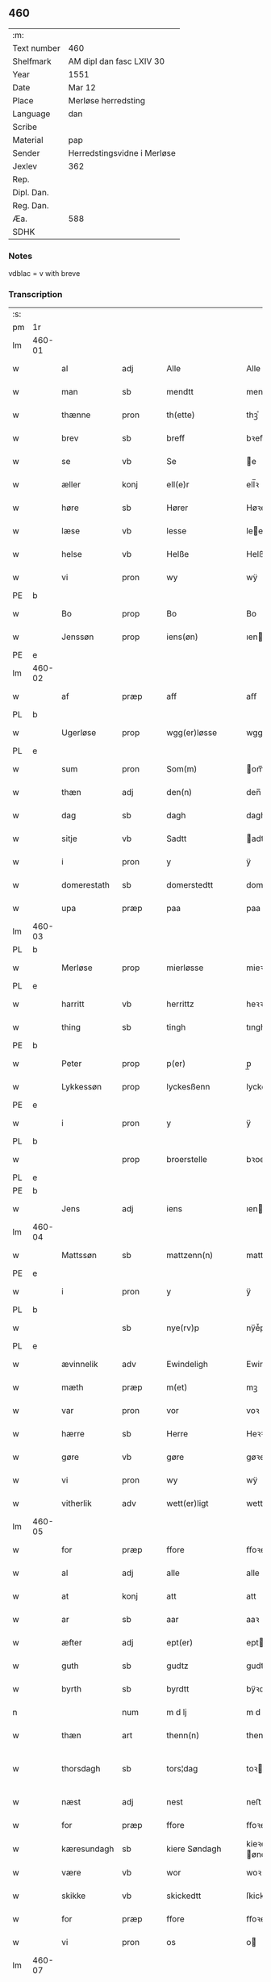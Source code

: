 ** 460
| :m:         |                             |
| Text number | 460                         |
| Shelfmark   | AM dipl dan fasc LXIV 30    |
| Year        | 1551                        |
| Date        | Mar 12                      |
| Place       | Merløse herredsting         |
| Language    | dan                         |
| Scribe      |                             |
| Material    | pap                         |
| Sender      | Herredstingsvidne i Merløse |
| Jexlev      | 362                         |
| Rep.        |                             |
| Dipl. Dan.  |                             |
| Reg. Dan.   |                             |
| Æa.         | 588                         |
| SDHK        |                             |

*** Notes
vdblac = v with breve


*** Transcription
| :s: |        |             |      |   |   |                   |               |             |   |   |   |     |   |   |    |               |
| pm  | 1r     |             |      |   |   |                   |               |             |   |   |   |     |   |   |    |               |
| lm  | 460-01 |             |      |   |   |                   |               |             |   |   |   |     |   |   |    |               |
| w   |        | al          | adj  |   |   | Alle              | Alle          |             |   |   |   | dan |   |   |    |        460-01 |
| w   |        | man         | sb   |   |   | mendtt            | mendtt        |             |   |   |   | dan |   |   |    |        460-01 |
| w   |        | thænne      | pron |   |   | th(ette)          | thꝫͤ           |             |   |   |   | dan |   |   |    |        460-01 |
| w   |        | brev        | sb   |   |   | breff             | bꝛeﬀ          |             |   |   |   | dan |   |   |    |        460-01 |
| w   |        | se          | vb   |   |   | Se                | e            |             |   |   |   | dan |   |   |    |        460-01 |
| w   |        | æller       | konj |   |   | ell(e)r           | ell̅ꝛ          |             |   |   |   | dan |   |   |    |        460-01 |
| w   |        | høre        | sb   |   |   | Hører             | Høꝛeꝛ         |             |   |   |   | dan |   |   |    |        460-01 |
| w   |        | læse        | vb   |   |   | lesse             | lee          |             |   |   |   | dan |   |   |    |        460-01 |
| w   |        | helse       | vb   |   |   | Helße             | Helße         |             |   |   |   | dan |   |   |    |        460-01 |
| w   |        | vi          | pron |   |   | wy                | wÿ            |             |   |   |   | dan |   |   |    |        460-01 |
| PE  | b      |             |      |   |   |                   |               |             |   |   |   |     |   |   |    |               |
| w   |        | Bo          | prop |   |   | Bo                | Bo            |             |   |   |   | dan |   |   |    |        460-01 |
| w   |        | Jenssøn     | prop |   |   | iens(øn)          | ıen          |             |   |   |   | dan |   |   |    |        460-01 |
| PE  | e      |             |      |   |   |                   |               |             |   |   |   |     |   |   |    |               |
| lm  | 460-02 |             |      |   |   |                   |               |             |   |   |   |     |   |   |    |               |
| w   |        | af          | præp |   |   | aff               | aﬀ            |             |   |   |   | dan |   |   |    |        460-02 |
| PL  | b      |             |      |   |   |                   |               |             |   |   |   |     |   |   |    |               |
| w   |        | Ugerløse    | prop |   |   | wgg(er)løsse      | wggløe      |             |   |   |   | dan |   |   |    |        460-02 |
| PL  | e      |             |      |   |   |                   |               |             |   |   |   |     |   |   |    |               |
| w   |        | sum         | pron |   |   | Som(m)            | om̅           |             |   |   |   | dan |   |   |    |        460-02 |
| w   |        | thæn        | adj  |   |   | den(n)            | den̅           |             |   |   |   | dan |   |   |    |        460-02 |
| w   |        | dag         | sb   |   |   | dagh              | dagh          |             |   |   |   | dan |   |   |    |        460-02 |
| w   |        | sitje       | vb   |   |   | Sadtt             | adtt         |             |   |   |   | dan |   |   |    |        460-02 |
| w   |        | i           | pron |   |   | y                 | ÿ             |             |   |   |   | dan |   |   |    |        460-02 |
| w   |        | domerestath | sb   |   |   | domerstedtt       | domeꝛﬅedtt    |             |   |   |   | dan |   |   |    |        460-02 |
| w   |        | upa         | præp |   |   | paa               | paa           |             |   |   |   | dan |   |   |    |        460-02 |
| lm  | 460-03 |             |      |   |   |                   |               |             |   |   |   |     |   |   |    |               |
| PL  | b      |             |      |   |   |                   |               |             |   |   |   |     |   |   |    |               |
| w   |        | Merløse     | prop |   |   | mierløsse         | mieꝛløe      |             |   |   |   | dan |   |   |    |        460-03 |
| PL  | e      |             |      |   |   |                   |               |             |   |   |   |     |   |   |    |               |
| w   |        | harritt     | vb   |   |   | herrittz          | heꝛꝛittz      |             |   |   |   | dan |   |   |    |        460-03 |
| w   |        | thing       | sb   |   |   | tingh             | tıngh         |             |   |   |   | dan |   |   |    |        460-03 |
| PE  | b      |             |      |   |   |                   |               |             |   |   |   |     |   |   |    |               |
| w   |        | Peter       | prop |   |   | p(er)             | p̲             |             |   |   |   | dan |   |   |    |        460-03 |
| w   |        | Lykkessøn   | prop |   |   | lyckesßenn        | lyckeſßenn    |             |   |   |   | dan |   |   |    |        460-03 |
| PE  | e      |             |      |   |   |                   |               |             |   |   |   |     |   |   |    |               |
| w   |        | i           | pron |   |   | y                 | ÿ             |             |   |   |   | dan |   |   |    |        460-03 |
| PL  | b      |             |      |   |   |                   |               |             |   |   |   |     |   |   |    |               |
| w   |        |             | prop |   |   | broerstelle       | bꝛoeꝛﬅelle    |             |   |   |   | dan |   |   |    |        460-03 |
| PL  | e      |             |      |   |   |                   |               |             |   |   |   |     |   |   |    |               |
| PE  | b      |             |      |   |   |                   |               |             |   |   |   |     |   |   |    |               |
| w   |        | Jens        | adj  |   |   | iens              | ıen          |             |   |   |   | dan |   |   |    |        460-03 |
| lm  | 460-04 |             |      |   |   |                   |               |             |   |   |   |     |   |   |    |               |
| w   |        | Mattssøn    | sb   |   |   | mattzenn(n)       | mattzenn̅      |             |   |   |   | dan |   |   |    |        460-04 |
| PE  | e      |             |      |   |   |                   |               |             |   |   |   |     |   |   |    |               |
| w   |        | i           | pron |   |   | y                 | ÿ             |             |   |   |   | dan |   |   |    |        460-04 |
| PL  | b      |             |      |   |   |                   |               |             |   |   |   |     |   |   |    |               |
| w   |        |             | sb   |   |   | nye(rv)p          | nÿeͮp          |             |   |   |   | dan |   |   |    |        460-04 |
| PL  | e      |             |      |   |   |                   |               |             |   |   |   |     |   |   |    |               |
| w   |        | ævinnelik   | adv  |   |   | Ewindeligh        | Ewindeligh    |             |   |   |   | dan |   |   |    |        460-04 |
| w   |        | mæth        | præp |   |   | m(et)             | mꝫ            |             |   |   |   | dan |   |   |    |        460-04 |
| w   |        | var         | pron |   |   | vor               | voꝛ           |             |   |   |   | dan |   |   |    |        460-04 |
| w   |        | hærre       | sb   |   |   | Herre             | Heꝛꝛe         |             |   |   |   | dan |   |   |    |        460-04 |
| w   |        | gøre        | vb   |   |   | gøre              | gøꝛe          |             |   |   |   | dan |   |   |    |        460-04 |
| w   |        | vi          | pron |   |   | wy                | wÿ            |             |   |   |   | dan |   |   |    |        460-04 |
| w   |        | vitherlik   | adv  |   |   | wett(er)ligt      | wettlıgt     |             |   |   |   | dan |   |   |    |        460-04 |
| lm  | 460-05 |             |      |   |   |                   |               |             |   |   |   |     |   |   |    |               |
| w   |        | for         | præp |   |   | ffore             | ﬀoꝛe          |             |   |   |   | dan |   |   |    |        460-05 |
| w   |        | al          | adj  |   |   | alle              | alle          |             |   |   |   | dan |   |   |    |        460-05 |
| w   |        | at          | konj |   |   | att               | att           |             |   |   |   | dan |   |   |    |        460-05 |
| w   |        | ar          | sb   |   |   | aar               | aaꝛ           |             |   |   |   | dan |   |   |    |        460-05 |
| w   |        | æfter       | adj  |   |   | ept(er)           | ept          |             |   |   |   | dan |   |   |    |        460-05 |
| w   |        | guth        | sb   |   |   | gudtz             | gudtz         |             |   |   |   | dan |   |   |    |        460-05 |
| w   |        | byrth       | sb   |   |   | byrdtt            | bÿꝛdtt        |             |   |   |   | dan |   |   |    |        460-05 |
| n   |        |             | num  |   |   | m d lj            | m d lj        |             |   |   |   | dan |   |   |    |        460-05 |
| w   |        | thæn        | art  |   |   | thenn(n)          | thenn̅         |             |   |   |   | dan |   |   |    |        460-05 |
| w   |        | thorsdagh   | sb   |   |   | tors¦dag          | toꝛ¦dag      |             |   |   |   | dan |   |   |    | 460-05—460-06 |
| w   |        | næst        | adj  |   |   | nest              | neﬅ           |             |   |   |   | dan |   |   |    |        460-06 |
| w   |        | for         | præp |   |   | ffore             | ﬀoꝛe          |             |   |   |   | dan |   |   |    |        460-06 |
| w   |        | kæresundagh | sb   |   |   | kiere Søndagh     | kieꝛe øndagh |             |   |   |   | dan |   |   |    |        460-06 |
| w   |        | være        | vb   |   |   | wor               | woꝛ           |             |   |   |   | dan |   |   |    |        460-06 |
| w   |        | skikke      | vb   |   |   | skickedtt         | ſkickedtt     |             |   |   |   | dan |   |   |    |        460-06 |
| w   |        | for         | præp |   |   | ffore             | ﬀoꝛe          |             |   |   |   | dan |   |   |    |        460-06 |
| w   |        | vi          | pron |   |   | os                | o            |             |   |   |   | dan |   |   |    |        460-06 |
| lm  | 460-07 |             |      |   |   |                   |               |             |   |   |   |     |   |   |    |               |
| w   |        | ok          | konj |   |   | och               | och           |             |   |   |   | dan |   |   |    |        460-07 |
| w   |        | mang        | adj  |   |   | mange             | mange         |             |   |   |   | dan |   |   |    |        460-07 |
| w   |        | dandeman    | sb   |   |   | da(n)ne mendtt    | da̅ne mendtt   |             |   |   |   | dan |   |   |    |        460-07 |
| w   |        | flere       | adj  |   |   | fflere            | ﬀleꝛe         |             |   |   |   | dan |   |   |    |        460-07 |
| w   |        | upa         | præp |   |   | paa               | paa           |             |   |   |   | dan |   |   |    |        460-07 |
| w   |        | fornævnd    | adj  |   |   | ffor(nefnde)      | ﬀoꝛᷠͤ           |             |   |   |   | dan |   |   |    |        460-07 |
| w   |        | thing       | sb   |   |   | tingh             | tingh         |             |   |   |   | dan |   |   |    |        460-07 |
| w   |        | beskethen   | adj  |   |   | besken(n)         | beſken̅        |             |   |   |   | dan |   |   |    |        460-07 |
| lm  | 460-08 |             |      |   |   |                   |               |             |   |   |   |     |   |   |    |               |
| w   |        | man         | sb   |   |   | mand              | mand          |             |   |   |   | dan |   |   |    |        460-08 |
| PE  | b      |             |      |   |   |                   |               |             |   |   |   |     |   |   |    |               |
| w   |        | Moens       | prop |   |   | moens             | moen         |             |   |   |   | dan |   |   |    |        460-08 |
| w   |        | Anderssøn   | prop |   |   | and(er)sßenn(m)   | andſßenn̅     |             |   |   |   | dan |   |   |    |        460-08 |
| PE  | e      |             |      |   |   |                   |               |             |   |   |   |     |   |   |    |               |
| w   |        | i           | præp |   |   | y                 | ÿ             |             |   |   |   | dan |   |   |    |        460-08 |
| PL  | b      |             |      |   |   |                   |               |             |   |   |   |     |   |   |    |               |
| w   |        | Taastrup    | prop |   |   | taast(rv)p        | taaﬅͮp         |             |   |   |   | dan |   |   |    |        460-08 |
| PL  | e      |             |      |   |   |                   |               |             |   |   |   |     |   |   |    |               |
| w   |        | innen       | præp |   |   | inden(n)          | inden̅         |             |   |   |   | dan |   |   |    |        460-08 |
| w   |        | thing       | sb   |   |   | tinghe            | tinghe        |             |   |   |   | dan |   |   |    |        460-08 |
| w   |        | mæth        | præp |   |   | m(et)             | mꝫ            |             |   |   |   | dan |   |   |    |        460-08 |
| w   |        | thænne      | pron |   |   | the¦sse           | the¦e        |             |   |   |   | dan |   |   |    | 460-08—460-09 |
| w   |        | æfterskrive | vb   |   |   | ept(erskreffne)   | eptᷠͤ          |             |   |   |   | dan |   |   |    |        460-09 |
| w   |        | vitne       | sb   |   |   | widne             | widne         |             |   |   |   | dan |   |   |    |        460-09 |
| w   |        | sum         | sb   |   |   | Som(m)            | om̅           |             |   |   |   | dan |   |   |    |        460-09 |
| w   |        | vi          | pron |   |   | wor               | woꝛ           |             |   |   |   | dan |   |   |    |        460-09 |
| w   |        | beskethen   | adj  |   |   | beskenn(n)        | beſkenn̅       |             |   |   |   | dan |   |   |    |        460-09 |
| w   |        | man         | sb   |   |   | mandtt            | mandtt        |             |   |   |   | dan |   |   |    |        460-09 |
| PE  | b      |             |      |   |   |                   |               |             |   |   |   |     |   |   |    |               |
| w   |        | Hans        | prop |   |   | Hans              | Han          |             |   |   |   | dan |   |   |    |        460-09 |
| lm  | 460-10 |             |      |   |   |                   |               |             |   |   |   |     |   |   |    |               |
| w   |        | Svendssøn   | prop |   |   | Suenßenn(n)       | ŭenßenn̅      |             |   |   |   | dan |   |   |    |        460-10 |
| PE  | e      |             |      |   |   |                   |               |             |   |   |   |     |   |   |    |               |
| w   |        | i           | præp |   |   | y                 | ÿ             |             |   |   |   | dan |   |   |    |        460-10 |
| PL  | b      |             |      |   |   |                   |               |             |   |   |   |     |   |   |    |               |
| w   |        | Taastrup    | prop |   |   | tost(rv)p         | toﬅͮp          |             |   |   |   | dan |   |   |    |        460-10 |
| PL  | e      |             |      |   |   |                   |               |             |   |   |   |     |   |   |    |               |
| w   |        | framgange   | vb   |   |   | Frem(m) gick      | Fꝛem̅ gıck     |             |   |   |   | dan |   |   |    |        460-10 |
| w   |        | innen       | præp |   |   | inden(n)          | inden̅         |             |   |   |   | dan |   |   |    |        460-10 |
| n   |        |             | num  |   |   | iiij              | iiij          |             |   |   |   | dan |   |   |    |        460-10 |
| w   |        | thing       | sb   |   |   | tingh             | tingh         |             |   |   |   | dan |   |   |    |        460-10 |
| w   |        | stok        | sb   |   |   | stocke            | ﬅocke         |             |   |   |   | dan |   |   |    |        460-10 |
| lm  | 460-11 |             |      |   |   |                   |               |             |   |   |   |     |   |   |    |               |
| w   |        | ok          | konj |   |   | och               | och           |             |   |   |   | dan |   |   |    |        460-11 |
| w   |        | bithje      | vb   |   |   | bad               | bad           |             |   |   |   | dan |   |   |    |        460-11 |
| w   |        | sik         | pron |   |   | Sigh              | igh          |             |   |   |   | dan |   |   |    |        460-11 |
| w   |        | guth        | sb   |   |   | gudtt             | gŭdtt         |             |   |   |   | dan |   |   |    |        460-11 |
| w   |        | til         | præp |   |   | till              | till          |             |   |   |   | dan |   |   |    |        460-11 |
| w   |        | hjalp       | sb   |   |   | Hielpe            | Hielpe        |             |   |   |   | dan |   |   |    |        460-11 |
| w   |        | ok          | adv  |   |   | och               | och           |             |   |   |   | dan |   |   |    |        460-11 |
| w   |        | hul         | sb   |   |   | Huldtt            | Huldtt        |             |   |   |   | dan |   |   |    |        460-11 |
| w   |        | at          | konj |   |   | att               | att           |             |   |   |   | dan |   |   |    |        460-11 |
| w   |        | varthe      | vb   |   |   | worde             | woꝛde         |             |   |   |   | dan |   |   |    |        460-11 |
| lm  | 460-12 |             |      |   |   |                   |               |             |   |   |   |     |   |   |    |               |
| w   |        | at          | konj |   |   | att               | att           |             |   |   |   | dan |   |   |    |        460-12 |
| w   |        | han         | pron |   |   | Ha(n)             | Haͫ            |             |   |   |   | dan |   |   |    |        460-12 |
| w   |        | minne       | vb   |   |   | mynt(is)          | mÿntꝭ         |             |   |   |   | dan |   |   |    |        460-12 |
| w   |        | i           | præp |   |   | y                 | ÿ             |             |   |   |   | dan |   |   |    |        460-12 |
| w   |        | ful         | adj  |   |   | ffulde            | ﬀŭlde         |             |   |   |   | dan |   |   |    |        460-12 |
| n   |        |             | num  |   |   | xxxij             | xxxij         |             |   |   |   | dan |   |   |    |        460-12 |
| w   |        | ar          | sb   |   |   | aar               | aaꝛ           |             |   |   |   | dan |   |   |    |        460-12 |
| w   |        | at          | konj |   |   | att               | att           |             |   |   |   | dan |   |   |    |        460-12 |
| w   |        | thæn        | art  |   |   | then(n)           | then̅          |             |   |   |   | dan |   |   |    |        460-12 |
| w   |        | æng         | sb   |   |   | engh              | engh          |             |   |   |   | dan |   |   |    |        460-12 |
| w   |        | vither      | præp |   |   | ved               | ved           |             |   |   |   | dan |   |   |    |        460-12 |
| lm  | 460-13 |             |      |   |   |                   |               |             |   |   |   |     |   |   |    |               |
| PL  | b      |             |      |   |   |                   |               |             |   |   |   |     |   |   |    |               |
| w   |        | brænne      | sb   |   |   | brenne            | bꝛenne        |             |   |   |   | dan |   |   |    |        460-13 |
| w   |        | mylne       | sb   |   |   | mølle             | mølle         |             |   |   |   | dan |   |   |    |        460-13 |
| PL  | e      |             |      |   |   |                   |               |             |   |   |   |     |   |   |    |               |
| w   |        | sum         | pron |   |   | ßom(m)            | ßom̅           |             |   |   |   | dan |   |   |    |        460-13 |
| w   |        | kalle       | vb   |   |   | kallis            | kalli        |             |   |   |   | dan |   |   |    |        460-13 |
| w   |        | mylne       | sb   |   |   | mølle             | mølle         |             |   |   |   | dan |   |   |    |        460-13 |
| w   |        | æng         | sb   |   |   | Engen(n)          | Engen̅         |             |   |   |   | dan |   |   |    |        460-13 |
| ad  | b      |             |      |   |   |                   |               | supralinear |   |   |   |     |   |   |    |               |
| w   |        | ok          | konj |   |   | och               | och           |             |   |   |   | dan |   |   |    |        460-13 |
| w   |        | al          | adj  |   |   | al                | al            |             |   |   |   | dan |   |   |    |        460-13 |
| w   |        | thæn        | art  |   |   | den(n)            | den̅           |             |   |   |   | dan |   |   |    |        460-13 |
| w   |        | skogh       | sb   |   |   | skouff            | ſkoŭﬀ         |             |   |   |   | dan |   |   |    |        460-13 |
| w   |        | thæra       | adv  |   |   | dærpaa            | dærpaa        |             |   |   |   | dan |   |   |    |        460-13 |
| ad  | e      |             |      |   |   |                   |               |             |   |   |   |     |   |   |    |               |
| w   |        | have        | vb   |   |   | Haffuer           | Haﬀŭeꝛ        |             |   |   |   | dan |   |   |    |        460-13 |
| w   |        | lethe       | vb   |   |   | leedt             | leedt         |             |   |   |   | dan |   |   |    |        460-13 |
| lm  | 460-14 |             |      |   |   |                   |               |             |   |   |   |     |   |   |    |               |
| w   |        | til         | præp |   |   | till              | till          |             |   |   |   | dan |   |   |    |        460-14 |
| PE  | b      |             |      |   |   |                   |               |             |   |   |   |     |   |   |    |               |
| w   |        | Moens       | prop |   |   | Moens             | Moen         |             |   |   |   | dan |   |   |    |        460-14 |
| w   |        | Anders      | prop |   |   | anders            | andeꝛ        |             |   |   |   | dan |   |   |    |        460-14 |
| PE  | e      |             |      |   |   |                   |               |             |   |   |   |     |   |   |    |               |
| w   |        | garth       | sb   |   |   | gaardtt           | gaaꝛdtt       |             |   |   |   | dan |   |   |    |        460-14 |
| w   |        | i           | præp |   |   | y                 | ÿ             |             |   |   |   | dan |   |   |    |        460-14 |
| PL  | b      |             |      |   |   |                   |               |             |   |   |   |     |   |   |    |               |
| w   |        | Taastrup    | prop |   |   | taast(rv)p        | taaﬅͮp         |             |   |   |   | dan |   |   |    |        460-14 |
| PL  | e      |             |      |   |   |                   |               |             |   |   |   |     |   |   |    |               |
| de  | b      |             |      |   |   |                   |               |             |   |   |   |     |   |   |    |               |
| w   |        | i           | præp |   |   | y                 | ÿ             |             |   |   |   | dan |   |   |    |        460-14 |
| w   |        | ful         | adj  |   |   | ffulde            | ﬀŭlde         |             |   |   |   | dan |   |   |    |        460-14 |
| de  | e      |             |      |   |   |                   |               |             |   |   |   |     |   |   |    |               |
| w   |        | i           | præp |   |   | y                 | ÿ             |             |   |   |   | dan |   |   |    |        460-14 |
| w   |        | sva         | adv  |   |   | ßaa               | ßaa           |             |   |   |   | dan |   |   |    |        460-14 |
| lm  | 460-15 |             |      |   |   |                   |               |             |   |   |   |     |   |   |    |               |
| w   |        | lang        | adj  |   |   | lang              | lang          |             |   |   |   | dan |   |   |    |        460-15 |
| w   |        | tith        | sb   |   |   | tid               | tid           |             |   |   |   | dan |   |   |    |        460-15 |
| w   |        | sum         | pron |   |   | ßom(m)            | ßom̅           |             |   |   |   | dan |   |   |    |        460-15 |
| w   |        | forskreven  | adj  |   |   | for(screffuit)    | foꝛͧͥͭͭ           |             |   |   |   | dan |   |   |    |        460-15 |
| w   |        | sta         | vb   |   |   | staar             | ﬅaaꝛ          |             |   |   |   | dan |   |   |    |        460-15 |
| w   |        | thær        | adv  |   |   | der               | deꝛ           |             |   |   |   | dan |   |   |    |        460-15 |
| w   |        | næst        | adv  |   |   | nest              | neﬅ           |             |   |   |   | dan |   |   |    |        460-15 |
| w   |        | fram        | adv  |   |   | ffrem(m)          | ﬀꝛem̅          |             |   |   |   | dan |   |   |    |        460-15 |
| w   |        | ganga       | vb   |   |   | gick              | gick          |             |   |   |   | dan |   |   |    |        460-15 |
| lm  | 460-16 |             |      |   |   |                   |               |             |   |   |   |     |   |   |    |               |
| w   |        | beskethen   | adj  |   |   | beskenn(n)        | beſkenn̅       |             |   |   |   | dan |   |   |    |        460-16 |
| w   |        | man         | sb   |   |   | mandtt            | mandtt        |             |   |   |   | dan |   |   |    |        460-16 |
| PE  | b      |             |      |   |   |                   |               |             |   |   |   |     |   |   |    |               |
| w   |        | Lauritz     | prop |   |   | lauritz           | lauꝛitz       |             |   |   |   | dan |   |   |    |        460-16 |
| w   |        | Andersen    | prop |   |   | ⸠and(er)sßenn(n)⸡ | ⸠andſßenn̅⸡   |             |   |   |   | dan |   |   |    |        460-16 |
| w   |        | Jepsen      | prop |   |   | yepsßenn(n)       | ÿepſßenn̅      |             |   |   |   | dan |   |   |    |        460-16 |
| PE  | e      |             |      |   |   |                   |               |             |   |   |   |     |   |   |    |               |
| w   |        | i           | præp |   |   | i                 | i             |             |   |   |   | dan |   |   |    |        460-16 |
| PL  | b      |             |      |   |   |                   |               |             |   |   |   |     |   |   |    |               |
| w   |        | Taastrup    | prop |   |   | taast(rv)p        | taaﬅͮp         |             |   |   |   | dan |   |   |    |        460-16 |
| PL  | e      |             |      |   |   |                   |               |             |   |   |   |     |   |   |    |               |
| lm  | 460-17 |             |      |   |   |                   |               |             |   |   |   |     |   |   |    |               |
| w   |        | ok          | konj |   |   | och               | och           |             |   |   |   | dan |   |   |    |        460-17 |
| PE  | b      |             |      |   |   |                   |               |             |   |   |   |     |   |   |    |               |
| w   |        | Hans        | prop |   |   | Hans              | Han          |             |   |   |   | dan |   |   |    |        460-17 |
| w   |        | Deyssen     | prop |   |   | deysßen(n)        | deÿſßen̅       |             |   |   |   | dan |   |   |    |        460-17 |
| PE  | e      |             |      |   |   |                   |               |             |   |   |   |     |   |   |    |               |
| w   |        | i           | præp |   |   | y                 | ÿ             |             |   |   |   | dan |   |   |    |        460-17 |
| PL  | b      |             |      |   |   |                   |               |             |   |   |   |     |   |   |    |               |
| w   |        | Uggerløse   | prop |   |   | wgg(er)losse      | wggloe      |             |   |   |   | dan |   |   |    |        460-17 |
| PL  | e      |             |      |   |   |                   |               |             |   |   |   |     |   |   |    |               |
| w   |        | ok          | konj |   |   | och               | och           |             |   |   |   | dan |   |   |    |        460-17 |
| w   |        | samelethes  | adv  |   |   | sameled(is)       | ſamele       |             |   |   |   | dan |   |   |    |        460-17 |
| w   |        | vitne       | vb   |   |   | widne             | widne         |             |   |   |   | dan |   |   |    |        460-17 |
| lm  | 460-18 |             |      |   |   |                   |               |             |   |   |   |     |   |   |    |               |
| w   |        | upa         | adv  |   |   | paa               | paa           |             |   |   |   | dan |   |   |    |        460-18 |
| w   |        | sjal        | sb   |   |   | ßiel              | ßıel          |             |   |   |   | dan |   |   |    |        460-18 |
| w   |        | ok          | konj |   |   | och               | och           |             |   |   |   | dan |   |   |    |        460-18 |
| w   |        | sanhet      | lat  |   |   | ßand hedtt        | ßand hedtt    |             |   |   |   | dan |   |   |    |        460-18 |
| w   |        | at          | konj |   |   | att               | att           |             |   |   |   | dan |   |   |    |        460-18 |
| w   |        | thæn        | pron |   |   | then(n)           | thenͫ          |             |   |   |   | dan |   |   |    |        460-18 |
| w   |        | minne       | vb   |   |   | mynt(is)          | mÿntꝭ         |             |   |   |   | dan |   |   |    |        460-18 |
| w   |        | thænne      | pron |   |   | thesse            | thee         |             |   |   |   | dan |   |   |    |        460-18 |
| w   |        | fornævnd    | adj  |   |   | ffor(nefnde)      | ﬀoꝛᷠͤ           |             |   |   |   | dan |   |   |    |        460-18 |
| lm  | 460-19 |             |      |   |   |                   |               |             |   |   |   |     |   |   |    |               |
| w   |        | orth        | sb   |   |   | ord               | oꝛd           |             |   |   |   | dan |   |   |    |        460-19 |
| w   |        | sum         | pron |   |   | som(m)            | ſom̅           |             |   |   |   | dan |   |   |    |        460-19 |
| w   |        | forskreven  | adj  |   |   | for(screffuit)    | foꝛᷠͥͭͭ           |             |   |   |   | dan |   |   |    |        460-19 |
| w   |        | sta         | vb   |   |   | staar             | ﬅaaꝛ          |             |   |   |   | dan |   |   |    |        460-19 |
| w   |        | i           | pron |   |   | y                 | ÿ             |             |   |   |   | dan |   |   |    |        460-19 |
| w   |        | ful         | adj  |   |   | ffulde            | ﬀulde         |             |   |   |   | dan |   |   |    |        460-19 |
| n   |        |             | num  |   |   | xxxx              | xxxx          |             |   |   |   | dan |   |   |    |        460-19 |
| p   |        |             |      |   |   | /                 | /             |             |   |   |   | dan |   |   |    |        460-19 |
| w   |        | ar          | sb   |   |   | aar               | aaꝛ           |             |   |   |   | dan |   |   |    |        460-19 |
| w   |        | thær        | adv  |   |   | der               | deꝛ           |             |   |   |   | dan |   |   |    |        460-19 |
| w   |        | næst        | adj  |   |   | nest              | neﬅ           |             |   |   |   | dan |   |   |    |        460-19 |
| lm  | 460-20 |             |      |   |   |                   |               |             |   |   |   |     |   |   |    |               |
| w   |        | fram        | adv  |   |   | Frem(m)           | Fꝛem̅          |             |   |   |   | dan |   |   |    |        460-20 |
| w   |        | gange       | vb   |   |   | gick              | gick          |             |   |   |   | dan |   |   |    |        460-20 |
| w   |        | beskethen   | adj  |   |   | beskenn(n)        | beſkenn̅       |             |   |   |   | dan |   |   |    |        460-20 |
| w   |        | man         | sb   |   |   | mandtt            | mandtt        |             |   |   |   | dan |   |   |    |        460-20 |
| PE  | b      |             |      |   |   |                   |               |             |   |   |   |     |   |   |    |               |
| w   |        | Oluf        | pron |   |   | oluff             | olŭﬀ          |             |   |   |   | dan |   |   |    |        460-20 |
| w   |        | Jensen      | pron |   |   | iensßen(n)        | ıenſßen̅       |             |   |   |   | dan |   |   |    |        460-20 |
| PE  | e      |             |      |   |   |                   |               |             |   |   |   |     |   |   |    |               |
| w   |        | i           | præp |   |   | y                 | ÿ             |             |   |   |   | dan |   |   |    |        460-20 |
| PL  | b      |             |      |   |   |                   |               |             |   |   |   |     |   |   |    |               |
| w   |        | Uggerløse   | prop |   |   | wgg(er)¦løsse     | wgg¦løe     |             |   |   |   | dan |   |   |    | 460-20—460-21 |
| PL  | e      |             |      |   |   |                   |               |             |   |   |   |     |   |   |    |               |
| w   |        | vither      | præp |   |   | wed               | wed           |             |   |   |   | dan |   |   |    |        460-21 |
| w   |        | bæk         | sb   |   |   | becken(n)         | becken̅        |             |   |   |   | dan |   |   |    |        460-21 |
| w   |        | ok          | konj |   |   | och               | och           |             |   |   |   | dan |   |   |    |        460-21 |
| w   |        | vitne       | vb   |   |   | widnede           | widnede       |             |   |   |   | dan |   |   |    |        460-21 |
| w   |        | upa         | adv  |   |   | paa               | paa           |             |   |   |   | dan |   |   |    |        460-21 |
| w   |        | sjal        | sb   |   |   | ßiel              | ßiel          |             |   |   |   | dan |   |   |    |        460-21 |
| w   |        | ok          | konj |   |   | och               | och           |             |   |   |   | dan |   |   |    |        460-21 |
| w   |        | sanhet      | sb   |   |   | ßandh(et)         | ßandhꝫ        |             |   |   |   | dan |   |   |    |        460-21 |
| w   |        | æfter       | adv  |   |   | ept(er)           | ept          |             |   |   |   | dan |   |   |    |        460-21 |
| lm  | 460-22 |             |      |   |   |                   |               |             |   |   |   |     |   |   |    |               |
| PE  | b      |             |      |   |   |                   |               |             |   |   |   |     |   |   |    |               |
| w   |        | Jens        | prop |   |   | iens              | ıen          |             |   |   |   | dan |   |   |    |        460-22 |
| w   |        | Jude        | prop |   |   | iudes             | ıŭde         |             |   |   |   | dan |   |   |    |        460-22 |
| PE  | e      |             |      |   |   |                   |               |             |   |   |   |     |   |   |    |               |
| w   |        | orth        | sb   |   |   | ordtt             | oꝛdtt         |             |   |   |   | dan |   |   |    |        460-22 |
| w   |        | sum         | pron |   |   | ßom(m)            | ßom̅           |             |   |   |   | dan |   |   |    |        460-22 |
| w   |        | døth        | adj  |   |   | død               | død           |             |   |   |   | dan |   |   |    |        460-22 |
| w   |        | blive       | vb   |   |   | bleff             | bleﬀ          |             |   |   |   | dan |   |   |    |        460-22 |
| w   |        | i           | præp |   |   | y                 | ÿ             |             |   |   |   | dan |   |   |    |        460-22 |
| PL  | b      |             |      |   |   |                   |               |             |   |   |   |     |   |   |    |               |
| w   |        | Ebberup     | prop |   |   | ebbe(rv)p         | ebbeͮp         |             |   |   |   | dan |   |   |    |        460-22 |
| PL  | e      |             |      |   |   |                   |               |             |   |   |   |     |   |   |    |               |
| w   |        | at          | konj |   |   | att               | att           |             |   |   |   | dan |   |   |    |        460-22 |
| w   |        | al          | adj  |   |   | aldtt             | aldtt         |             |   |   |   | dan |   |   |    |        460-22 |
| w   |        | thæn        | art  |   |   | den(n)            | den̅           |             |   |   |   | dan |   |   |    |        460-22 |
| lm  | 460-23 |             |      |   |   |                   |               |             |   |   |   |     |   |   |    |               |
| w   |        | skog        | sb   |   |   | skouff            | ſkoŭﬀ         |             |   |   |   | dan |   |   |    |        460-23 |
| w   |        | thær        | pron |   |   | der               | deꝛ           |             |   |   |   | dan |   |   |    |        460-23 |
| w   |        | han         | pron |   |   | Hand              | Hand          |             |   |   |   | dan |   |   |    |        460-23 |
| w   |        | hogge       | sb   |   |   | Hugh              | Hŭgh          |             |   |   |   | dan |   |   |    |        460-23 |
| w   |        | i           | præp |   |   | y                 | ÿ             |             |   |   |   | dan |   |   |    |        460-23 |
| w   |        | fornævnd    | adj  |   |   | ffor(nefnde)      | ﬀoꝛᷠͤ           |             |   |   |   | dan |   |   |    |        460-23 |
| w   |        | mylne       | sb   |   |   | mølle             | mølle         |             |   |   |   | dan |   |   |    |        460-23 |
| w   |        | æng         | sb   |   |   | Engen(n)          | Engen̅         |             |   |   |   | dan |   |   |    |        460-23 |
| w   |        | tha         | adv  |   |   | da                | da            |             |   |   |   | dan |   |   |    |        460-23 |
| w   |        | have        | vb   |   |   | haff¦de           | haﬀ¦de        |             |   |   |   | dan |   |   |    | 460-23—460-24 |
| w   |        | han         | pron |   |   | Hand              | Hand          |             |   |   |   | dan |   |   |    |        460-24 |
| w   |        | thæn        | art  |   |   | th(et)            | thꝫ           |             |   |   |   | dan |   |   |    |        460-24 |
| w   |        | i           | præp |   |   | y                 | ÿ             |             |   |   |   | dan |   |   |    |        460-24 |
| w   |        | minde       | sb   |   |   | minde             | minde         |             |   |   |   | dan |   |   |    |        460-24 |
| w   |        | mæth        | præp |   |   | ⸠m(et)⸡           | ⸠mꝫ⸡          |             |   |   |   | dan |   |   |    |        460-24 |
| w   |        | af          | præp |   |   | aff               | aﬀ            |             |   |   |   | dan |   |   |    |        460-24 |
| PE  | b      |             |      |   |   |                   |               |             |   |   |   |     |   |   |    |               |
| w   |        | Anders      | prop |   |   | and(er)s          | and         |             |   |   |   | dan |   |   |    |        460-24 |
| w   |        | Henningsen  | prop |   |   | henninghzen(n)    | henninghzen̅   |             |   |   |   | dan |   |   |    |        460-24 |
| PE  | e      |             |      |   |   |                   |               |             |   |   |   |     |   |   |    |               |
| lm  | 460-25 |             |      |   |   |                   |               |             |   |   |   |     |   |   |    |               |
| w   |        | sum         | pron |   |   | ßom(m)            | ßom̅           |             |   |   |   | dan |   |   |    |        460-25 |
| w   |        | døth        | adj  |   |   | død               | død           |             |   |   |   | dan |   |   |    |        460-25 |
| w   |        | blive       | vb   |   |   | bleff             | bleﬀ          |             |   |   |   | dan |   |   |    |        460-25 |
| w   |        | i           | præp |   |   | y                 | ÿ             |             |   |   |   | dan |   |   |    |        460-25 |
| PL  | b      |             |      |   |   |                   |               |             |   |   |   |     |   |   |    |               |
| w   |        | Taastrup    | prop |   |   | tast(rv)p         | taﬅͮp          |             |   |   |   | dan |   |   |    |        460-25 |
| PL  | e      |             |      |   |   |                   |               |             |   |   |   |     |   |   |    |               |
| w   |        | thær        | adv  |   |   | der               | deꝛ           |             |   |   |   | dan |   |   |    |        460-25 |
| w   |        | upa         | adv  |   |   | paa               | paa           |             |   |   |   | dan |   |   |    |        460-25 |
| w   |        | bithje      | vb   |   |   | bed(is)           | be           |             |   |   |   | dan |   |   |    |        460-25 |
| w   |        | ok          | konj |   |   | och               | och           |             |   |   |   | dan |   |   |    |        460-25 |
| w   |        | fa          | vb   |   |   | ffyck             | ﬀÿck          |             |   |   |   | dan |   |   |    |        460-25 |
| w   |        | fornævnd    | adj  |   |   | ffor(nefnde)      | ﬀoꝛᷠͤ           |             |   |   |   | dan |   |   |    |        460-25 |
| lm  | 460-26 |             |      |   |   |                   |               |             |   |   |   |     |   |   |    |               |
| PE  | b      |             |      |   |   |                   |               |             |   |   |   |     |   |   |    |               |
| w   |        | Moens       | prop |   |   | moens             | moen         |             |   |   |   | dan |   |   |    |        460-26 |
| w   |        | Andersen    | prop |   |   | and(er)sßenn(n)   | andſßenn̅     |             |   |   |   | dan |   |   |    |        460-26 |
| PE  | e      |             |      |   |   |                   |               |             |   |   |   |     |   |   |    |               |
| w   |        | et          | art  |   |   | Ett               | Ett           |             |   |   |   | dan |   |   |    |        460-26 |
| w   |        | villigh     | adj  |   |   | wuilligtt         | wŭilligtt     |             |   |   |   | dan |   |   |    |        460-26 |
| w   |        | thing       | sb   |   |   | ting(is)          | tingꝭ         |             |   |   |   | dan |   |   |    |        460-26 |
| w   |        | thing       | sb   |   |   | ⸡tyng(is)⸠        | ⸡tÿngꝭ⸠       |             |   |   |   | dan |   |   |    |        460-26 |
| w   |        | vitne       | sb   |   |   | widne             | widne         |             |   |   |   | dan |   |   |    |        460-26 |
| lm  | 460-27 |             |      |   |   |                   |               |             |   |   |   |     |   |   |    |               |
| w   |        | af          | præp |   |   | aff               | aﬀ            |             |   |   |   | dan |   |   |    |        460-27 |
| n   |        |             | num  |   |   | xij               | xij           |             |   |   |   | dan |   |   |    |        460-27 |
| w   |        | laghfast    | adj  |   |   | louffaste         | loŭﬀaﬅe       |             |   |   |   | dan |   |   |    |        460-27 |
| w   |        | dandeman    | sb   |   |   | da(n)ne mendtt    | da̅ne mendtt   |             |   |   |   | dan |   |   |    |        460-27 |
| w   |        | tha         | adv  |   |   | da                | da            |             |   |   |   | dan |   |   |    |        460-27 |
| w   |        | til         | præp |   |   | till              | till          |             |   |   |   | dan |   |   |    |        460-27 |
| w   |        | mæle        | vb   |   |   | melt(is)          | meltꝭ         |             |   |   |   | dan |   |   |    |        460-27 |
| w   |        | beskethen   | adj  |   |   | besken(n)         | beſken̅        |             |   |   |   | dan |   |   |    |        460-27 |
| lm  | 460-28 |             |      |   |   |                   |               |             |   |   |   |     |   |   |    |               |
| w   |        | man         | sb   |   |   | mandtt            | mandtt        |             |   |   |   | dan |   |   |    |        460-28 |
| PE  | b      |             |      |   |   |                   |               |             |   |   |   |     |   |   |    |               |
| w   |        | Oluf        | prop |   |   | Oloff             | Oloﬀ          |             |   |   |   | dan |   |   |    |        460-28 |
| w   |        | Skænk       | prop |   |   | skenck            | ſkenck        |             |   |   |   | dan |   |   |    |        460-28 |
| PE  | e      |             |      |   |   |                   |               |             |   |   |   |     |   |   |    |               |
| w   |        | i           | præp |   |   | y                 | ÿ             |             |   |   |   | dan |   |   |    |        460-28 |
| PL  | b      |             |      |   |   |                   |               |             |   |   |   |     |   |   |    |               |
| w   |        | Sten        | prop |   |   | sten(n)           | ﬅen̅           |             |   |   |   | dan |   |   |    |        460-28 |
| w   |        | magle       | prop |   |   | magle             | magle         |             |   |   |   | dan |   |   |    |        460-28 |
| PL  | e      |             |      |   |   |                   |               |             |   |   |   |     |   |   |    |               |
| w   |        | til         | præp |   |   | till              | till          |             |   |   |   | dan |   |   |    |        460-28 |
| w   |        | sigh        | pron |   |   | ßigh              | ßıgh          |             |   |   |   | dan |   |   |    |        460-28 |
| w   |        | at          | konj |   |   | att               | att           |             |   |   |   | dan |   |   |    |        460-28 |
| w   |        | take        | vb   |   |   | tage              | tage          |             |   |   |   | dan |   |   |    |        460-28 |
| lm  | 460-29 |             |      |   |   |                   |               |             |   |   |   |     |   |   |    |               |
| n   |        |             | num  |   |   | xi                | xi            |             |   |   |   | dan |   |   |    |        460-29 |
| w   |        | dandeman    | sb   |   |   | da(n)ne mend      | da̅ne mend     |             |   |   |   | dan |   |   |    |        460-29 |
| w   |        | ut          | adv  |   |   | vd                | vd            |             |   |   |   | dan |   |   |    |        460-29 |
| w   |        | at          | præp |   |   | att               | att           |             |   |   |   | dan |   |   |    |        460-29 |
| w   |        | gange       | vb   |   |   | gaa               | gaa           |             |   |   |   | dan |   |   |    |        460-29 |
| w   |        | ok          | konj |   |   | oc[h]             | oc[h]         |             |   |   |   | dan |   |   |    |        460-29 |
| w   |        | vitne       | vb   |   |   | wydne             | wÿdne         |             |   |   |   | dan |   |   |    |        460-29 |
| w   |        | thær        | adv  |   |   | th(er)            | th           |             |   |   |   | dan |   |   |    |        460-29 |
| w   |        | om          | adv  |   |   | om(m)             | om̅            |             |   |   |   | dan |   |   |    |        460-29 |
| w   |        | sum         | pron |   |   | ßom(m)            | ßom̅           |             |   |   |   | dan |   |   |    |        460-29 |
| w   |        | vi          | pron |   |   | wor               | woꝛ           |             |   |   |   | dan |   |   | =  |        460-29 |
| w   |        | først       | adv  |   |   | fførst            | ﬀøꝛﬅ          |             |   |   |   | dan |   |   | == |        460-29 |
| lm  | 460-30 |             |      |   |   |                   |               |             |   |   |   |     |   |   |    |               |
| w   |        | beskethen   | adj  |   |   | beskenn(n)        | beſkenn̅       |             |   |   |   | dan |   |   |    |        460-30 |
| w   |        | man         | sb   |   |   | mand              | mand          |             |   |   |   | dan |   |   |    |        460-30 |
| PE  | b      |             |      |   |   |                   |               |             |   |   |   |     |   |   |    |               |
| w   |        | Oluf        | prop |   |   | oluff             | olŭﬀ          |             |   |   |   | dan |   |   |    |        460-30 |
| w   |        | Smed        | prop |   |   | ßmed              | ßmed          |             |   |   |   | dan |   |   |    |        460-30 |
| PE  | e      |             |      |   |   |                   |               |             |   |   |   |     |   |   |    |               |
| w   |        | i           | præp |   |   | y                 | ÿ             |             |   |   |   | dan |   |   |    |        460-30 |
| PL  | b      |             |      |   |   |                   |               |             |   |   |   |     |   |   |    |               |
| w   |        | Lunderot    | prop |   |   | lunderodtt        | lŭndeꝛodtt    |             |   |   |   | dan |   |   |    |        460-30 |
| PL  | e      |             |      |   |   |                   |               |             |   |   |   |     |   |   |    |               |
| PE  | b      |             |      |   |   |                   |               |             |   |   |   |     |   |   |    |               |
| w   |        | Jens        | prop |   |   | iens              | ien          |             |   |   |   | dan |   |   |    |        460-30 |
| w   |        | Bonne       | prop |   |   | bo(n)ne           | bo̅ne          |             |   |   |   | dan |   |   |    |        460-30 |
| PE  | e      |             |      |   |   |                   |               |             |   |   |   |     |   |   |    |               |
| w   |        | af          | præp |   |   | aff               | aﬀ            |             |   |   |   | dan |   |   |    |        460-30 |
| lm  | 460-31 |             |      |   |   |                   |               |             |   |   |   |     |   |   |    |               |
| PL  | b      |             |      |   |   |                   |               |             |   |   |   |     |   |   |    |               |
| w   |        | Moenstrup   | prop |   |   | moenst(rv)p       | moenﬅͮp        |             |   |   |   | dan |   |   |    |        460-31 |
| PL  | e      |             |      |   |   |                   |               |             |   |   |   |     |   |   |    |               |
| PE  | b      |             |      |   |   |                   |               |             |   |   |   |     |   |   |    |               |
| w   |        | Lasse       | prop |   |   | lasse             | lae          |             |   |   |   | dan |   |   |    |        460-31 |
| PE  | e      |             |      |   |   |                   |               |             |   |   |   |     |   |   |    |               |
| w   |        | foghet      | sb   |   |   | ffogidtt          | ﬀogidtt       |             |   |   |   | dan |   |   |    |        460-31 |
| w   |        | i           | præp |   |   | y                 | ÿ             |             |   |   |   | dan |   |   |    |        460-31 |
| PL  | b      |             |      |   |   |                   |               |             |   |   |   |     |   |   |    |               |
| w   |        | Jernløse    | prop |   |   | iern(n)løsse      | ıeꝛn̅løe      |             |   |   |   | dan |   |   |    |        460-31 |
| PL  | e      |             |      |   |   |                   |               |             |   |   |   |     |   |   |    |               |
| PE  | b      |             |      |   |   |                   |               |             |   |   |   |     |   |   |    |               |
| w   |        | Lasse       | prop |   |   | lasse             | lae          |             |   |   |   | dan |   |   |    |        460-31 |
| w   |        | Moensen     | prop |   |   | moe(n)s(øn)       | moe̅          |             |   |   |   | dan |   |   |    |        460-31 |
| PE  | e      |             |      |   |   |                   |               |             |   |   |   |     |   |   |    |               |
| w   |        | i           | præp |   |   | i                 | i             |             |   |   |   | dan |   |   |    |        460-31 |
| PL  | b      |             |      |   |   |                   |               |             |   |   |   |     |   |   |    |               |
| w   |        | Grandløse   | prop |   |   | grandløsse        | grandløe     |             |   |   |   | dan |   |   |    |        460-31 |
| PL  | e      |             |      |   |   |                   |               |             |   |   |   |     |   |   |    |               |
| lm  | 460-32 |             |      |   |   |                   |               |             |   |   |   |     |   |   |    |               |
| PE  | b      |             |      |   |   |                   |               |             |   |   |   |     |   |   |    |               |
| w   |        | Moens       | prop |   |   | moens             | moen         |             |   |   |   | dan |   |   |    |        460-32 |
| w   |        | Jensen      | prop |   |   | ies(øn)           | ıe           |             |   |   |   | dan |   |   |    |        460-32 |
| PE  | e      |             |      |   |   |                   |               |             |   |   |   |     |   |   |    |               |
| w   |        | i           | præp |   |   | y                 | ÿ             |             |   |   |   | dan |   |   |    |        460-32 |
| PL  | b      |             |      |   |   |                   |               |             |   |   |   |     |   |   |    |               |
| w   |        | Sten        | prop |   |   | sten(n)           | ﬅen̅           |             |   |   |   | dan |   |   |    |        460-32 |
| w   |        | magle       | prop |   |   | magle             | magle         |             |   |   |   | dan |   |   |    |        460-32 |
| PL  | e      |             |      |   |   |                   |               |             |   |   |   |     |   |   |    |               |
| PE  | b      |             |      |   |   |                   |               |             |   |   |   |     |   |   |    |               |
| w   |        | Jens        | prop |   |   | iens              | ıen          |             |   |   |   | dan |   |   |    |        460-32 |
| w   |        | Skanager    | prop |   |   | skanag(e)re       | ſkanagꝛe     |             |   |   |   | dan |   |   |    |        460-32 |
| PE  | e      |             |      |   |   |                   |               |             |   |   |   |     |   |   |    |               |
| w   |        | af          | præp |   |   | aff               | aﬀ            |             |   |   |   | dan |   |   |    |        460-32 |
| PL  | b      |             |      |   |   |                   |               |             |   |   |   |     |   |   |    |               |
| w   |        | Østerup     | prop |   |   | øste(rv)p         | øﬅeͮp          |             |   |   |   | dan |   |   |    |        460-32 |
| PL  | e      |             |      |   |   |                   |               |             |   |   |   |     |   |   |    |               |
| PE  | b      |             |      |   |   |                   |               |             |   |   |   |     |   |   |    |               |
| w   |        | Per         | prop |   |   | p(er)             | p̲             |             |   |   |   | dan |   |   |    |        460-32 |
| w   |        | Jensen      | prop |   |   | ien¦s(øn)         | ien¦         |             |   |   |   | dan |   |   |    | 460-32—460-33 |
| PE  | e      |             |      |   |   |                   |               |             |   |   |   |     |   |   |    |               |
| w   |        | af          | præp |   |   | aff               | aﬀ            |             |   |   |   | dan |   |   |    |        460-33 |
| PL  | b      |             |      |   |   |                   |               |             |   |   |   |     |   |   |    |               |
| w   |        | Tyrnet      | prop |   |   | tyrnett           | tyꝛnett       |             |   |   |   | dan |   |   |    |        460-33 |
| PL  | e      |             |      |   |   |                   |               |             |   |   |   |     |   |   |    |               |
| PE  | b      |             |      |   |   |                   |               |             |   |   |   |     |   |   |    |               |
| w   |        | Per         | prop |   |   | p(er)             | p̲             |             |   |   |   | dan |   |   |    |        460-33 |
| w   |        | Lauritsen   | prop |   |   | lauridsßen(n)     | lauꝛidſßen̅    |             |   |   |   | dan |   |   |    |        460-33 |
| PE  | e      |             |      |   |   |                   |               |             |   |   |   |     |   |   |    |               |
| w   |        | af          | præp |   |   | aff               | aﬀ            |             |   |   |   | dan |   |   |    |        460-33 |
| PL  | b      |             |      |   |   |                   |               |             |   |   |   |     |   |   |    |               |
| w   |        | Sønderup    | prop |   |   | ßønne(rv)p        | ßønneͮp        |             |   |   |   | dan |   |   |    |        460-33 |
| PL  | e      |             |      |   |   |                   |               |             |   |   |   |     |   |   |    |               |
| PE  | b      |             |      |   |   |                   |               |             |   |   |   |     |   |   |    |               |
| w   |        | Hans        | prop |   |   | Hans              | Han          |             |   |   |   | dan |   |   |    |        460-33 |
| w   |        | Strangesen  | prop |   |   | stranges(øn)      | ﬅꝛange       |             |   |   |   | dan |   |   |    |        460-33 |
| PE  | e      |             |      |   |   |                   |               |             |   |   |   |     |   |   |    |               |
| w   |        | i           | præp |   |   | {y}               | {ÿ}           |             |   |   |   | dan |   |   |    |        460-33 |
| lm  | 460-34 |             |      |   |   |                   |               |             |   |   |   |     |   |   |    |               |
| PL  | b      |             |      |   |   |                   |               |             |   |   |   |     |   |   |    |               |
| w   |        | Tjørnetved  | prop |   |   | ty{ø}rnetued      | tÿ{ø}ꝛnetued  |             |   |   |   | dan |   |   |    |        460-34 |
| PL  | e      |             |      |   |   |                   |               |             |   |   |   |     |   |   |    |               |
| w   |        | thænne      | pron |   |   | thesse            | thee         |             |   |   |   | dan |   |   |    |        460-34 |
| w   |        | fornævnd    | adv  |   |   | ffor(nefnde)      | ﬀoꝛᷠͤ           |             |   |   |   | dan |   |   |    |        460-34 |
| n   |        |             | num  |   |   | xij               | xij           |             |   |   |   | dan |   |   |    |        460-34 |
| w   |        | laghfast    | adj  |   |   | louffaste         | louﬀaﬅe       |             |   |   |   | dan |   |   |    |        460-34 |
| w   |        | dandeman    | sb   |   |   | dane mend         | dane mend     |             |   |   |   | dan |   |   |    |        460-34 |
| w   |        | udga        | vb   |   |   | udginge           | űdgınge       |             |   |   |   | dan |   |   |    |        460-34 |
| w   |        | i           | præp |   |   | y                 | ÿ             |             |   |   |   | dan |   |   |    |        460-34 |
| lm  | 460-35 |             |      |   |   |                   |               |             |   |   |   |     |   |   |    |               |
| w   |        | berath      | adj  |   |   | beraad            | beꝛaad        |             |   |   |   | dan |   |   |    |        460-35 |
| w   |        | ok          | konj |   |   | och               | och           |             |   |   |   | dan |   |   |    |        460-35 |
| w   |        | vælberathe  | adj  |   |   | velberaade        | velbeꝛaade    |             |   |   |   | dan |   |   |    |        460-35 |
| w   |        | gen         | adv  |   |   | ygen(n)           | ÿgen̅          |             |   |   |   | dan |   |   |    |        460-35 |
| w   |        | kome        | vb   |   |   | kome              | kome          |             |   |   |   | dan |   |   |    |        460-35 |
| w   |        | ok          | konj |   |   | och               | och           |             |   |   |   | dan |   |   |    |        460-35 |
| w   |        | vitne       | vb   |   |   | vidne             | vidne         |             |   |   |   | dan |   |   |    |        460-35 |
| w   |        | upa         | adv  |   |   | paa               | paa           |             |   |   |   | dan |   |   |    |        460-35 |
| w   |        | sjal        | sb   |   |   | ßiel              | ßıel          |             |   |   |   | dan |   |   |    |        460-35 |
| w   |        | ok          | konj |   |   | och               | och           |             |   |   |   | dan |   |   |    |        460-35 |
| w   |        | sanhet      | sb   |   |   | ßa(n)¦h(et)       | ßa̅¦hꝫ         |             |   |   |   | dan |   |   |    | 460-35—460-36 |
| w   |        | om          | adv  |   |   | om(m)             | om̅            |             |   |   |   | dan |   |   |    |        460-36 |
| w   |        | al          | adj  |   |   | alle              | alle          |             |   |   |   | dan |   |   |    |        460-36 |
| w   |        | orth        | sb   |   |   | ord               | oꝛd           |             |   |   |   | dan |   |   |    |        460-36 |
| w   |        | ok          | konj |   |   | och               | och           |             |   |   |   | dan |   |   |    |        460-36 |
| w   |        | punkt       | sb   |   |   | punte             | pŭnte         |             |   |   |   | dan |   |   |    |        460-36 |
| w   |        | sum         | pron |   |   | ßom(m)            | ßom̅           |             |   |   |   | dan |   |   |    |        460-36 |
| w   |        | fornævnd    | adj  |   |   | ffor(nefnde)      | ﬀoꝛᷠͤ           |             |   |   |   | dan |   |   |    |        460-36 |
| w   |        | sta         | vb   |   |   | staar             | ﬅaaꝛ          |             |   |   |   | dan |   |   |    |        460-36 |
| w   |        | ok          | konj |   |   | och               | och           |             |   |   |   | dan |   |   |    |        460-36 |
| w   |        | vi          | pron |   |   | vy                | vÿ            |             |   |   |   | dan |   |   |    |        460-36 |
| w   |        | mæth        | præp |   |   | m(et)             | mꝫ            |             |   |   |   | dan |   |   |    |        460-36 |
| pm  | 460-37 |             |      |   |   |                   |               |             |   |   |   |     |   |   |    |               |
| w   |        | var         | pron |   |   | wore              | woꝛe          |             |   |   |   | dan |   |   |    |        460-37 |
| w   |        | insighle    | sb   |   |   | yngzegle          | ÿngzegle      |             |   |   |   | dan |   |   |    |        460-37 |
| w   |        | besta       | vb   |   |   | bestaa            | beﬅaa         |             |   |   |   | dan |   |   |    |        460-37 |
| w   |        | thæn        | art  |   |   | th(et)            | thꝫ           |             |   |   |   | dan |   |   |    |        460-37 |
| w   |        | samme       | adj  |   |   | ßa(m)me           | ßa̅me          |             |   |   |   | dan |   |   |    |        460-37 |
| w   |        | næthen      | adv  |   |   | neden(n)          | neden̅         |             |   |   |   | dan |   |   |    |        460-37 |
| w   |        | upa         | præp |   |   | paa               | paa           |             |   |   |   | dan |   |   |    |        460-37 |
| w   |        | thænne      | pron |   |   | th(ette)          | thꝫͤ           |             |   |   |   | dan |   |   |    |        460-37 |
| w   |        | var         | pron |   |   | vortt             | voꝛtt         |             |   |   |   | dan |   |   |    |        460-37 |
| w   |        | open        | adj  |   |   | obne              | obne          |             |   |   |   | dan |   |   |    |        460-37 |
| lm  | 460-38 |             |      |   |   |                   |               |             |   |   |   |     |   |   |    |               |
| w   |        | brev        | sb   |   |   | [breff]           | [breﬀ]        |             |   |   |   | dan |   |   |    |        460-38 |
| w   |        | datum       | lat  |   |   | dat(um)           | datꝭ          |             |   |   |   | lat |   |   |    |        460-38 |
| w   |        | ut          | lat  |   |   | vt                | vt            |             |   |   |   | lat |   |   |    |        460-38 |
| w   |        | super       | lat  |   |   | ssup(ra)          | upᷓ           |             |   |   |   | lat |   |   |    |        460-38 |
| :e: |        |             |      |   |   |                   |               |             |   |   |   |     |   |   |    |               |


